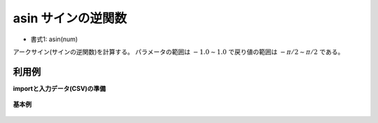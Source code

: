 asin サインの逆関数
------------------------

* 書式1: asin(num) 


アークサイン(サインの逆関数)を計算する。
パラメータの範囲は :math:`-1.0\sim 1.0` で戻り値の範囲は :math:`-\pi/2\sim \pi/2` である。


利用例
''''''''''''

**importと入力データ(CSV)の準備**

  .. code-block:: python
    :linenos:

    import nysol.mcmd as nm

    with open('dat1.csv','w') as f:
      f.write(
    '''id,val
    1,-1.0
    2,0
    3,1.0
    4,
    5,2
    ''')


**基本例**


  .. code-block:: python
    :linenos:

    nm.mcal(c='asin(${val})', a='rsl', i="dat1.csv", o="rsl1.csv").run()
    ### rsl1.csv の内容
    # id,val,rsl
    # 1,-1.0,-1.570796327
    # 2,0,0
    # 3,1.0,1.570796327
    # 4,,
    # 5,2,


